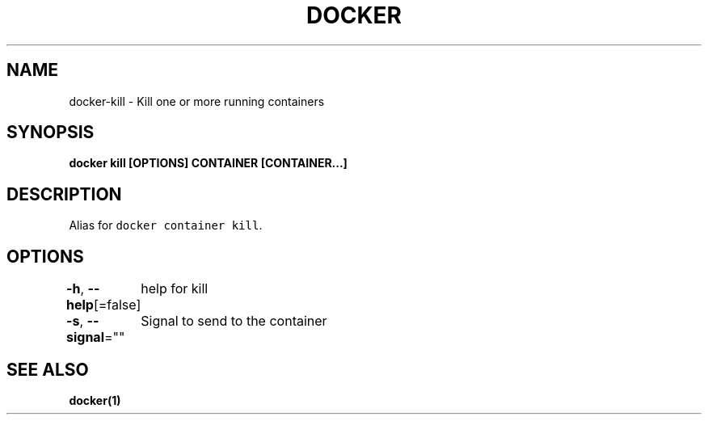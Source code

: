 .nh
.TH "DOCKER" "1" "Aug 2023" "Docker Community" "Docker User Manuals"

.SH NAME
.PP
docker-kill - Kill one or more running containers


.SH SYNOPSIS
.PP
\fBdocker kill [OPTIONS] CONTAINER [CONTAINER...]\fP


.SH DESCRIPTION
.PP
Alias for \fB\fCdocker container kill\fR\&.


.SH OPTIONS
.PP
\fB-h\fP, \fB--help\fP[=false]
	help for kill

.PP
\fB-s\fP, \fB--signal\fP=""
	Signal to send to the container


.SH SEE ALSO
.PP
\fBdocker(1)\fP
